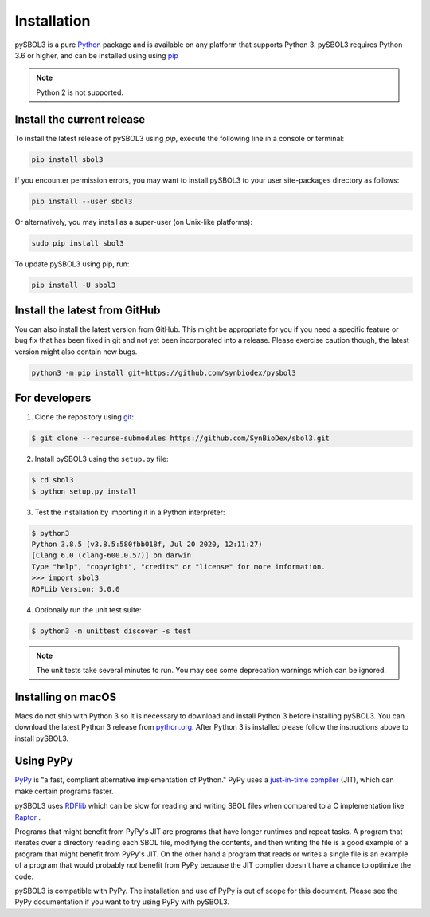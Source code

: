 Installation
======================

pySBOL3 is a pure `Python <https://www.python.org>`_ package and is
available on any platform that supports Python 3.  pySBOL3 requires
Python 3.6 or higher, and can be installed using using `pip
<https://pypi.org/project/pip/>`_

.. note:: Python 2 is not supported.


Install the current release
----------------------

To install the latest release of pySBOL3 using `pip`, execute the
following line in a console or terminal:

.. code::

        pip install sbol3

If you encounter permission errors, you may want to install pySBOL3 to
your user site-packages directory as follows:

.. code::

        pip install --user sbol3

Or alternatively, you may install as a super-user (on Unix-like
platforms):

.. code::

        sudo pip install sbol3

To update pySBOL3 using pip, run:

.. code::

        pip install -U sbol3


Install the latest from GitHub
----------------------

You can also install the latest version from GitHub. This might be
appropriate for you if you need a specific feature or bug fix that has
been fixed in git and not yet been incorporated into a release. Please
exercise caution though, the latest version might also contain new
bugs.

.. code::

        python3 -m pip install git+https://github.com/synbiodex/pysbol3


For developers
----------------------

1. Clone the repository using `git <https://git-scm.com/>`_:

.. code::

        $ git clone --recurse-submodules https://github.com/SynBioDex/sbol3.git

2. Install pySBOL3 using the ``setup.py`` file:

.. code::

        $ cd sbol3
        $ python setup.py install

3. Test the installation by importing it in a Python interpreter:

.. code::

        $ python3
	Python 3.8.5 (v3.8.5:580fbb018f, Jul 20 2020, 12:11:27)
	[Clang 6.0 (clang-600.0.57)] on darwin
	Type "help", "copyright", "credits" or "license" for more information.
	>>> import sbol3
	RDFLib Version: 5.0.0


4. Optionally run the unit test suite:

.. code::

        $ python3 -m unittest discover -s test

.. note:: The unit tests take several minutes to run. You may see some
	  deprecation warnings which can be ignored.

Installing on macOS
----------------------

Macs do not ship with Python 3 so it is necessary to download and
install Python 3 before installing pySBOL3. You can download the
latest Python 3 release from `python.org
<https://www.python.org>`_. After Python 3 is installed please follow
the instructions above to install pySBOL3.

Using PyPy
----------------------

`PyPy <https://www.pypy.org>`_ is "a fast, compliant alternative
implementation of Python." PyPy uses a
`just-in-time compiler <https://en.wikipedia.org/wiki/Just-in-time_compilation>`_
(JIT), which can make certain programs faster.

pySBOL3 uses `RDFlib <https://github.com/RDFLib/rdflib>`_ which can be
slow for reading and writing SBOL files when compared to a C
implementation like `Raptor <http://librdf.org/raptor/>`_ .

Programs that might benefit from PyPy's JIT are programs that have
longer runtimes and repeat tasks. A program that iterates over a
directory reading each SBOL file, modifying the contents, and then
writing the file is a good example of a program that might benefit
from PyPy's JIT. On the other hand a program that reads or writes a
single file is an example of a program that would probably *not*
benefit from PyPy because the JIT complier doesn't have a chance to
optimize the code.

pySBOL3 is compatible with PyPy. The installation and use of PyPy is
out of scope for this document. Please see the PyPy documentation if
you want to try using PyPy with pySBOL3.
